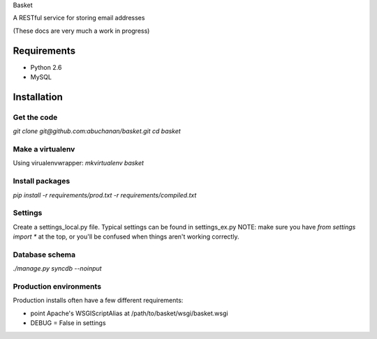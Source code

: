 Basket

A RESTful service for storing email addresses

(These docs are very much a work in progress)

Requirements
============

* Python 2.6
* MySQL

Installation
============

Get the code
------------
`git clone git@github.com:abuchanan/basket.git`
`cd basket`


Make a virtualenv
-----------------

Using virualenvwrapper:
`mkvirtualenv basket`


Install packages
----------------

`pip install -r requirements/prod.txt -r requirements/compiled.txt`


Settings
--------

Create a settings_local.py file.  Typical settings can be found in settings_ex.py
NOTE: make sure you have `from settings import *` at the top, or you'll be confused when things aren't working correctly.


Database schema
---------------

`./manage.py syncdb --noinput`


Production environments
-----------------------

Production installs often have a few different requirements:

* point Apache's WSGIScriptAlias at /path/to/basket/wsgi/basket.wsgi
* DEBUG = False in settings

